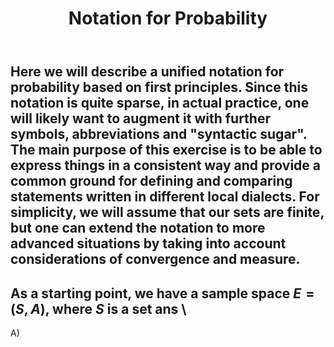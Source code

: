 #+TITLE: Notation for Probability

** Here we will describe a unified notation for probability based on first principles.  Since this notation is quite sparse, in actual practice, one will likely want to augment it with further symbols, abbreviations and "syntactic sugar".  The main purpose of this exercise is to be able to express things in a consistent way and provide a common ground for defining and comparing statements written in different local dialects.  For simplicity, we will assume that our sets are finite, but one can extend the notation to more advanced situations by taking into account considerations of convergence and measure.
** As a starting point, we have a sample space \(E = (S, A)\), where \(S\) is a set ans \ 
  A)
